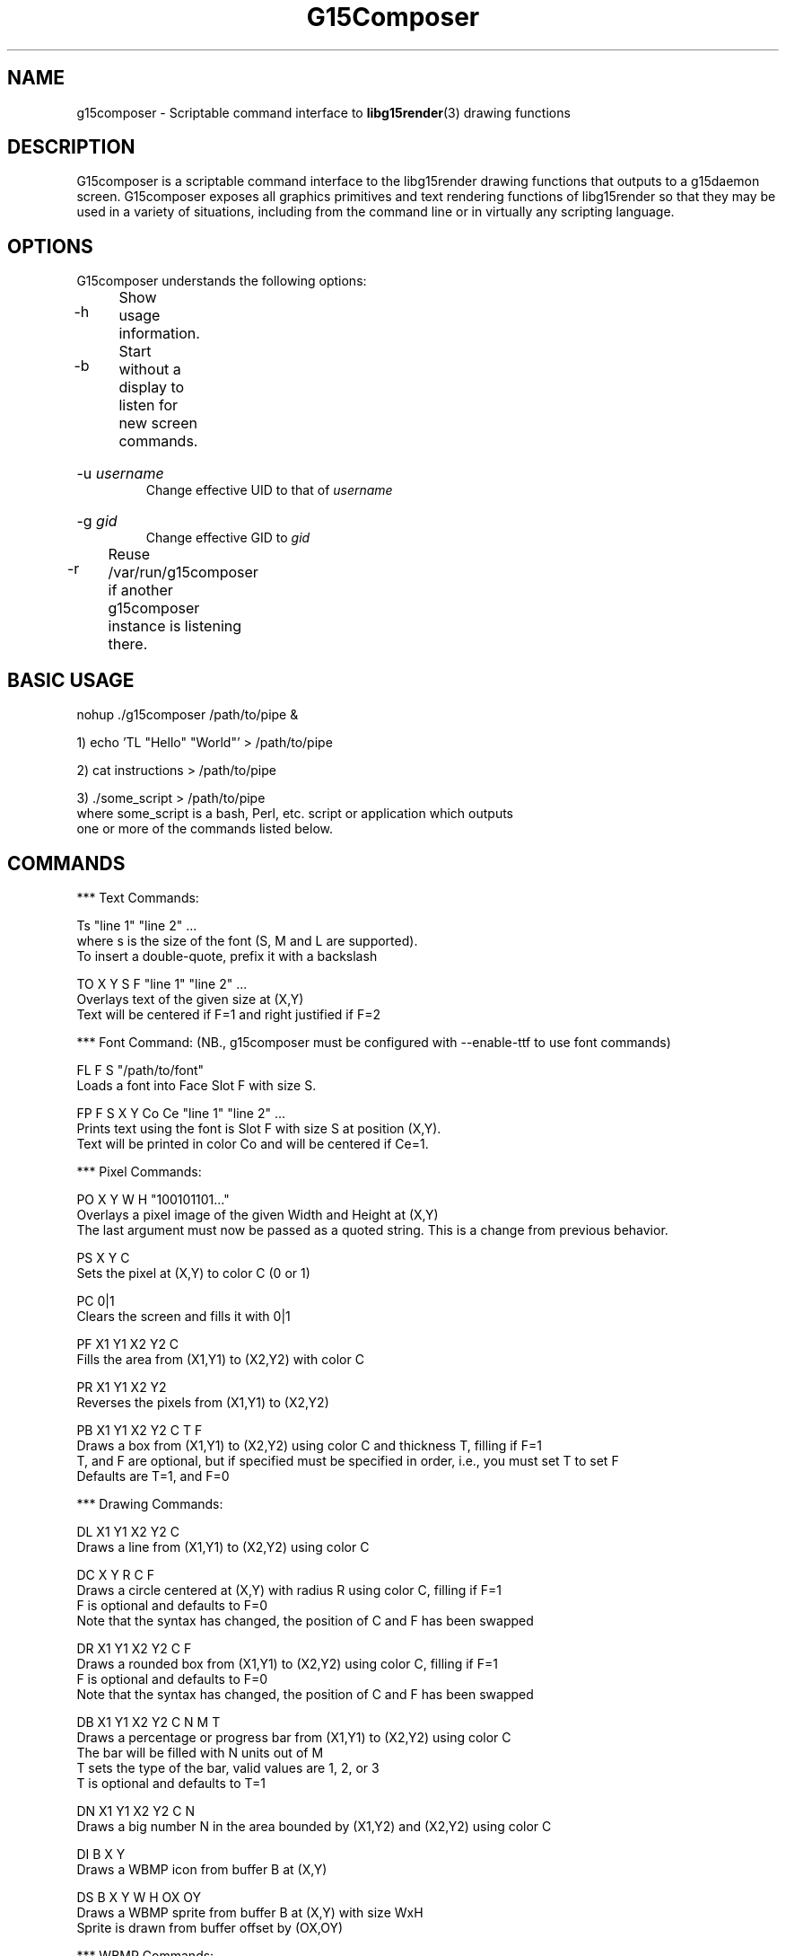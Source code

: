 .TH "G15Composer" "1" "3.1" "G15Tools - G15Composer" "G15Tools User Manual"
.SH "NAME"
g15composer \- Scriptable command interface to
.BR libg15render (3)
drawing functions
.SH "DESCRIPTION"
G15composer is a scriptable command interface to the libg15render drawing functions that outputs to a g15daemon screen. G15composer exposes all graphics primitives and text rendering functions of libg15render so that they may be used in a variety of situations, including from the command line or in virtually any scripting language.
.SH "OPTIONS"
G15composer understands the following options:
.br
.P
.HP
\-h	Show usage information.
.P
.HP
\-b	Start without a display to listen for new screen commands.
.P
.HP
\-u 
.I username
.br
Change effective UID to that of 
.I username
.P
.HP
\-g
.I gid
.br
Change effective GID to 
.I gid
.P
.HP
\-r	Reuse /var/run/g15composer if another g15composer instance is listening there.
.SH "BASIC USAGE"
nohup ./g15composer /path/to/pipe &

1) echo 'TL "Hello" "World"' > /path/to/pipe

2) cat instructions > /path/to/pipe

3) ./some_script > /path/to/pipe
   where some_script is a bash, Perl, etc. script or application which outputs
   one or more of the commands listed below.
.SH "COMMANDS"
*** Text Commands:

Ts "line 1" "line 2" ...
   where s is the size of the font (S, M and L are supported).
   To insert a double-quote, prefix it with a backslash

TO X Y S F "line 1" "line 2" ...
   Overlays text of the given size at (X,Y)
   Text will be centered if F=1 and right justified if F=2

*** Font Command: (NB., g15composer must be configured with --enable-ttf to use font commands)

FL F S "/path/to/font"
   Loads a font into Face Slot F with size S.

FP F S X Y Co Ce "line 1" "line 2" ...
   Prints text using the font is Slot F with size S at position (X,Y).
   Text will be printed in color Co and will be centered if Ce=1.

*** Pixel Commands:

PO X Y W H "100101101..."
   Overlays a pixel image of the given Width and Height at (X,Y)
   The last argument must now be passed as a quoted string.  This is a change from previous behavior.

PS X Y C
   Sets the pixel at (X,Y) to color C (0 or 1)

PC 0|1
   Clears the screen and fills it with 0|1

PF X1 Y1 X2 Y2 C
   Fills the area from (X1,Y1) to (X2,Y2) with color C

PR X1 Y1 X2 Y2
   Reverses the pixels from (X1,Y1) to (X2,Y2)

PB X1 Y1 X2 Y2 C T F
   Draws a box from (X1,Y1) to (X2,Y2) using color C and thickness T, filling if F=1
   T, and F are optional, but if specified must be specified in order, i.e., you must set T to set F
   Defaults are T=1, and F=0

*** Drawing Commands:

DL X1 Y1 X2 Y2 C
   Draws a line from (X1,Y1) to (X2,Y2) using color C

DC X Y R C F
   Draws a circle centered at (X,Y) with radius R using color C, filling if F=1
   F is optional and defaults to F=0
   Note that the syntax has changed, the position of C and F has been swapped

DR X1 Y1 X2 Y2 C F
   Draws a rounded box from (X1,Y1) to (X2,Y2) using color C, filling if F=1
   F is optional and defaults to F=0
   Note that the syntax has changed, the position of C and F has been swapped

DB X1 Y1 X2 Y2 C N M T
   Draws a percentage or progress bar from (X1,Y1) to (X2,Y2) using color C
   The bar will be filled with N units out of M
   T sets the type of the bar, valid values are 1, 2, or 3
   T is optional and defaults to T=1

DN X1 Y1 X2 Y2 C N
   Draws a big number N in the area bounded by (X1,Y2) and (X2,Y2) using color C

DI B X Y
   Draws a WBMP icon from buffer B at (X,Y)

DS B X Y W H OX OY
   Draws a WBMP sprite from buffer B at (X,Y) with size WxH
   Sprite is drawn from buffer offset by (OX,OY)

*** WBMP Commands:

WS "/path/to/image"
   Loads a WBMP image from /path/to/image and displays it on the screen
   Image must be 160x43 as it is loaded directly into the LCD buffer
   
WL B "/path/to/image"
   Loads a WBMP image from /path/to/image into buffer number B

*** Mode Commands:

MC 0|1
   Turns caching off or on, i.e. the changes are not immediately sent to the
   LCD if caching is on (MC 1). Changes will be sent on the next MC 0.

MX 0|1
   Sets succeeding pixel colors to normal, or XORed with existing pixels.
   Good for drawing sprites with MC:
      MC 1, draw, MC 0
      MC 1, redraw in original position and draw elsewhere, MC 0

   Old   New   Current   Redraw
    0     0     0^0 = 0   0^0 = 0
    0     1     0^1 = 1   1^1 = 0
    1     0     1^0 = 1   1^0 = 1
    1     1     1^1 = 0   0^1 = 1

MR 0|1
   Set succeeding pixel colors to normal, or reversed

MP 0|1|2
   Set screen to foreground if 0 and background if 1
   If 2, set screen to background if and only if user hasn't set it to foreground

*** Screen Commands:

SN "/path/to/pipe"
   Create a new G15Comopser instance reading from /path/to/pipe

SC
   Close the current screen.  Closing the initial screen will close all other screens

----------------------

The following commands are relayed to g15daemon:

*** LCD Commands:

LB 0|1|2
   Sets the LCD brightness level

LC 0|1|2
   Sets the LCD contrast level


*** Keyboard/LED Commands:

KL 0|1|2
   Sets LED mode: 0=app-controlled 1=normal 2=sticky.
   Not currently implemented.

KM x 0|1
   Sets the Mx-light off or on. x=0,1,2,3 where 0 is all M-lights (minus MR).
   Only has an effect if KL is set to 0.
.SH "AUTHOR"
Anthony J. Mirabella <mirabeaj@gmail.com>
.SH "SEE ALSO"
.BR g15daemon (1),
.BR libg15 (3),
.BR libg15render (3)
